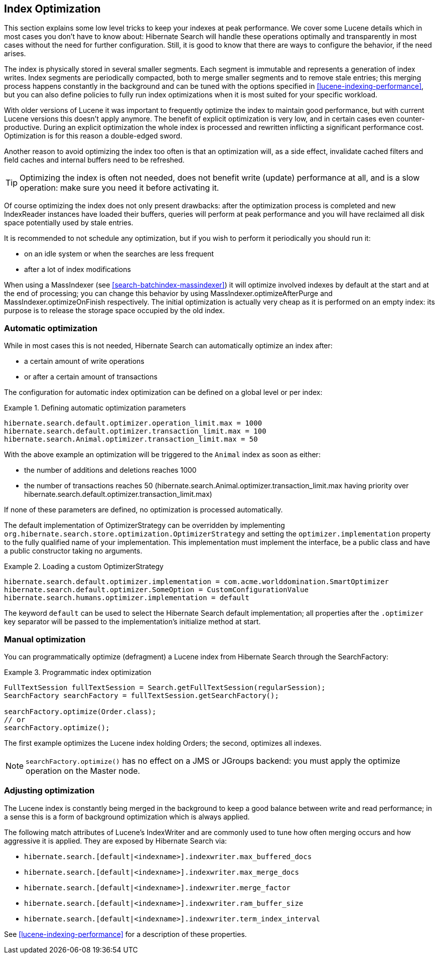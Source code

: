 [[search-optimize]]
== Index Optimization

This section explains some low level tricks to keep your indexes at peak performance. We cover some
Lucene details which in most cases you don't have to know about: Hibernate Search will handle these
operations optimally and transparently in most cases without the need for further configuration.
Still, it is good to know that there are ways to configure the behavior, if the need arises.

The index is physically stored in several smaller segments. Each segment is immutable and represents
a generation of index writes. Index segments are periodically compacted, both to merge smaller
segments and to remove stale entries; this merging process happens constantly in the background and
can be tuned with the options specified in <<lucene-indexing-performance>>, but you can also define
policies to fully run index optimizations when it is most suited for your specific workload.

With older versions of Lucene it was important to frequently optimize the index to maintain good
performance, but with current Lucene versions this doesn't apply anymore. The benefit of explicit
optimization is very low, and in certain cases even counter-productive. During an explicit
optimization the whole index is processed and rewritten inflicting a significant performance cost.
Optimization is for this reason a double-edged sword.

Another reason to avoid optimizing the index too often is that an optimization will, as a side
effect, invalidate cached filters and field caches and internal buffers need to be refreshed.

[TIP]
====
Optimizing the index is often not needed, does not benefit write (update) performance at all, and is
a slow operation: make sure you need it before activating it.
====

Of course optimizing the index does not only present drawbacks: after the optimization process is
completed and new IndexReader instances have loaded their buffers, queries will perform at peak
performance and you will have reclaimed all disk space potentially used by stale entries.

It is recommended to not schedule any optimization, but if you wish to perform it periodically you
should run it:

* on an idle system or when the searches are less frequent
* after a lot of index modifications

When using a MassIndexer (see <<search-batchindex-massindexer>>) it will optimize involved indexes
by default at the start and at the end of processing; you can change this behavior by using
MassIndexer.optimizeAfterPurge and MassIndexer.optimizeOnFinish respectively. The initial
optimization is actually very cheap as it is performed on an empty index: its purpose is to release
the storage space occupied by the old index.

=== Automatic optimization

While in most cases this is not needed, Hibernate Search can automatically optimize an index after:

* a certain amount of write operations
* or after a certain amount of transactions

The configuration for automatic index optimization can be defined on a global level or per index:

.Defining automatic optimization parameters
====
----
hibernate.search.default.optimizer.operation_limit.max = 1000
hibernate.search.default.optimizer.transaction_limit.max = 100
hibernate.search.Animal.optimizer.transaction_limit.max = 50
----
====

With the above example an optimization will be triggered to the `Animal` index as soon as either:


* the number of additions and deletions reaches 1000

* the number of transactions reaches 50 (hibernate.search.Animal.optimizer.transaction_limit.max
having priority over hibernate.search.default.optimizer.transaction_limit.max)

If none of these parameters are defined, no optimization is processed automatically.

The default implementation of OptimizerStrategy can be overridden by implementing
`org.hibernate.search.store.optimization.OptimizerStrategy` and setting the
`optimizer.implementation` property to the fully qualified name of your implementation. This
implementation must implement the interface, be a public class and have a public constructor taking
no arguments.

.Loading a custom OptimizerStrategy
====
----
hibernate.search.default.optimizer.implementation = com.acme.worlddomination.SmartOptimizer
hibernate.search.default.optimizer.SomeOption = CustomConfigurationValue
hibernate.search.humans.optimizer.implementation = default
----
====

The keyword `default` can be used to select the Hibernate Search default implementation; all
properties after the `.optimizer` key separator will be passed to the implementation's initialize
method at start.

=== Manual optimization

You can programmatically optimize (defragment) a Lucene index from Hibernate Search through the
SearchFactory:

.Programmatic index optimization
====
[source, JAVA]
----
FullTextSession fullTextSession = Search.getFullTextSession(regularSession);
SearchFactory searchFactory = fullTextSession.getSearchFactory();

searchFactory.optimize(Order.class);
// or
searchFactory.optimize();
----
====

The first example optimizes the Lucene index holding Orders; the second, optimizes all indexes.


[NOTE]
====
`searchFactory.optimize()` has no effect on a JMS or JGroups backend: you must apply the optimize operation on the Master node.
====

=== Adjusting optimization

The Lucene index is constantly being merged in the background to keep a good balance between write
and read performance; in a sense this is a form of background optimization which is always applied.

The following match attributes of Lucene's IndexWriter and are commonly used to tune how often
merging occurs and how aggressive it is applied. They are exposed by Hibernate Search via:

* `hibernate.search.[default|<indexname>].indexwriter.max_buffered_docs`
* `hibernate.search.[default|<indexname>].indexwriter.max_merge_docs`
* `hibernate.search.[default|<indexname>].indexwriter.merge_factor`
* `hibernate.search.[default|<indexname>].indexwriter.ram_buffer_size`
* `hibernate.search.[default|<indexname>].indexwriter.term_index_interval`

See <<lucene-indexing-performance>> for a description of these properties.

